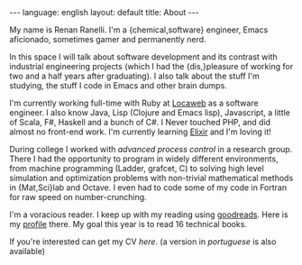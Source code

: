 #+OPTIONS: -*- eval: (org-jekyll-mode) -*-
#+AUTHOR: Renan Ranelli (renanranelli@gmail.com)
#+OPTIONS: toc:nil n:3
#+STARTUP: showall indent
#+STARTUP: oddeven
#+STARTUP: hidestars
#+BEGIN_HTML
---
language: english
layout: default
title: About
---
#+END_HTML

My name is Renan Ranelli. I'm a {chemical,software} engineer, Emacs aficionado,
sometimes gamer and permanently nerd.

In this space I will talk about software development and its contrast with
industrial engineering projects (which I had the {dis,}pleasure of working for
two and a half years after graduating). I also talk about the stuff I'm
studying, the stuff I code in Emacs and other brain dumps.

I'm currently working full-time with Ruby at [[http://www.locaweb.com.br][Locaweb]] as a software engineer. I
also know Java, Lisp (Clojure and Emacs lisp), Javascript, a little of Scala,
F#, Haskell and a bunch of C#. I Never touched PHP, and did almost no front-end
work. I'm currently learning [[http://elixir-lang.org/][Elixir]] and I'm loving it!

During college I worked with /advanced process control/ in a research group.
There I had the opportunity to program in widely different environments, from
machine programming (Ladder, grafcet, C) to solving high level simulation and
optimization problems with non-trivial mathematical methods in {Mat,Sci}lab and
Octave. I even had to code some of my code in Fortran for raw speed on
number-crunching.

I'm a voracious reader. I keep up with my reading using [[http://goodreads.com][goodreads]]. Here is my
[[https://www.goodreads.com/user/show/19870807-renan-ranelli][profile]] there. My goal this year is to read 16 technical books.

If you're interested can get my CV [[cv/en.pdf][here]]. (a version in [[cv/pt.pdf][portuguese]] is also
available)
